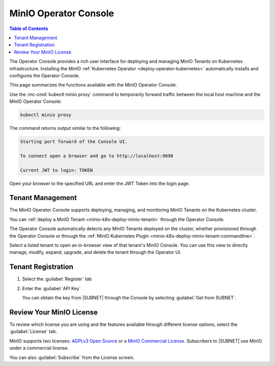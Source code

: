 .. _minio-operator-console:

======================
MinIO Operator Console
======================

.. default-domain:: minio

.. contents:: Table of Contents
   :local:
   :depth: 2

The Operator Console provides a rich user interface for deploying and 
managing MinIO Tenants on Kubernetes infrastructure. Installing the 
MinIO :ref:`Kubernetes Operator <deploy-operator-kubernetes>` automatically
installs and configures the Operator Console.

.. image:: /images/k8s/operator-dashboard.png
   :align: center
   :width: 70%
   :class: no-scaled-link
   :alt: MinIO Operator Console

This page summarizes the functions available with the MinIO Operator Console.

Use the :mc-cmd:`kubectl minio proxy` command to temporarily forward 
traffic between the local host machine and the MinIO Operator Console:

.. code-block:: shell
   :class: copyable

   kubectl minio proxy

The command returns output similar to the following:

.. code-block:: shell

   Starting port forward of the Console UI.

   To connect open a browser and go to http://localhost:9090

   Current JWT to login: TOKEN

Open your browser to the specified URL and enter the JWT Token into the 
login page.

Tenant Management
-----------------

The MinIO Operator Console supports deploying, managing, and monitoring 
MinIO Tenants on the Kubernetes cluster.

.. image:: /images/k8s/operator-dashboard.png
   :align: center
   :width: 70%
   :class: no-scaled-link
   :alt: MinIO Operator Console

You can :ref:`deploy a MinIO Tenant <minio-k8s-deploy-minio-tenant>` through the 
Operator Console.

The Operator Console automatically detects any MinIO Tenants 
deployed on the cluster, whether provisioned through the Operator Console 
or through the :ref:`MinIO Kubernetes Plugin <minio-k8s-deploy-minio-tenant-commandline>`.

Select a listed tenant to open an in-browser view of that tenant's MinIO Console. 
You can use this view to directly manage, modify, expand, upgrade, and delete the tenant through the Operator UI.

Tenant Registration
-------------------

.. versionchanged:: 0.19.5

   You can register your MinIO tenants with your |SUBNET| account using the Operator Console.

.. image:: /images/k8s/operator-console-register.png
   :align: center
   :width: 70%
   :class: no-scaled-link
   :alt: MinIO Operator Console Register Screen

#. Select the :guilabel:`Register` tab
#. Enter the :guilabel:`API Key` 
   
   You can obtain the key from |SUBNET| through the Console by selecting :guilabel:`Get from SUBNET`.

Review Your MinIO License
-------------------------

To review which license you are using and the features available through different license options, select the :guilabel:`License` tab.

MinIO supports two licenses: `AGPLv3 Open Source <https://opensource.org/licenses/AGPL-3.0>`__ or a `MinIO Commercial License <https://min.io/pricing?ref=docs>`__.
Subscribers to |SUBNET| use MinIO under a commercial license.

You can also :guilabel:`Subscribe` from the License screen.